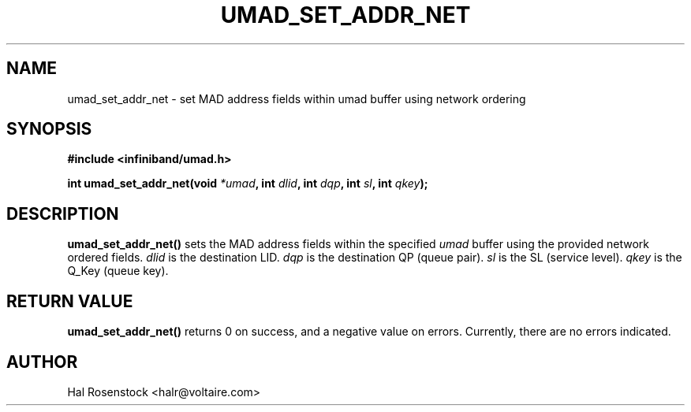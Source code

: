.\" -*- nroff -*-
.\"
.TH UMAD_SET_ADDR_NET 3  "May 21, 2007" "OpenIB" "OpenIB Programmer\'s Manual"
.SH "NAME"
umad_set_addr_net \- set MAD address fields within umad buffer using network ordering
.SH "SYNOPSIS"
.nf
.B #include <infiniband/umad.h>
.sp
.BI "int umad_set_addr_net(void " "*umad" ", int " "dlid" ", int " "dqp" ", int " "sl" ", int " "qkey");
.fi
.SH "DESCRIPTION"
.B umad_set_addr_net()
sets the MAD address fields within the specified
.I umad\fR
buffer using the provided network ordered fields.
.I dlid\fR
is the destination LID.
.I dqp\fR
is the destination QP (queue pair).
.I sl\fR
is the SL (service level).
.I qkey\fR
is the Q_Key (queue key).
.SH "RETURN VALUE"
.B umad_set_addr_net()
returns 0 on success, and a negative value on errors. Currently, there 
are no errors indicated.
.SH "AUTHOR"
.TP
Hal Rosenstock <halr@voltaire.com>
